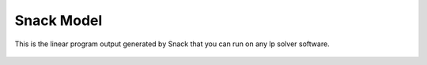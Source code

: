 Snack Model
===========

.. figure:: images/14.png
   :alt: linear program model view
   :align: center
   :target: ../../_images/14.png

   This is the linear program output generated by Snack that you can run on any lp solver software.

